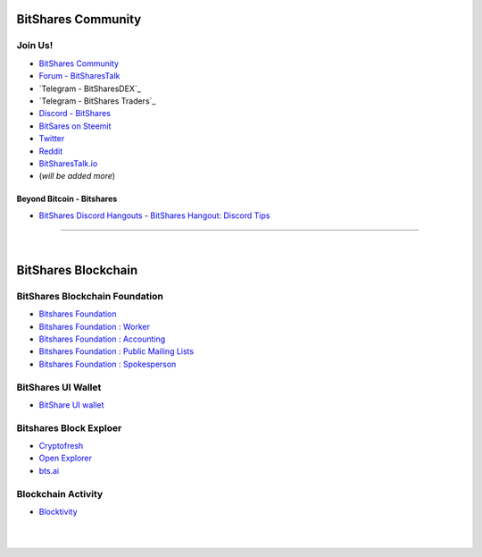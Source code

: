 
.. _bitshares-communities:

********************
BitShares Community
********************      
	  
Join Us!	  
======================
	 
* `BitShares Community <https://t.me/bitshares_community>`_
* `Forum - BitSharesTalk`_ 
* `Telegram - BitSharesDEX`_
* `Telegram - BitShares Traders`_
* `Discord - BitShares`_
* `BitSares on Steemit`_
* `Twitter`_
* `Reddit`_	
* `BitSharesTalk.io`_
* (*will be added more*)

.. _Forum - BitSharesTalk: https://bitsharestalk.org/
.. _Telagram - BitSharesDEX: https://t.me/BitSharesDEX
.. _Telagram - BitSharesEXCHANGES: https://t.me/BitSharesEXCHANGES
.. _Telagram - BitShares Traders: https://t.me/BitShares_Traders
.. _Discord - BitShares: https://discord.gg/GsjQfAJ
.. _BitSares on Steemit: https://steemit.com/trending/bitshares
.. _Twitter: https://twitter.com/bitshares
.. _Reddit: https://www.reddit.com/r/BitShares/
.. _BitSharesTalk.io: https://bitsharestalk.io/forums


Beyond Bitcoin - Bitshares
----------------------------


- `BitShares Discord Hangouts <https://discord.gg/RPJEsGp>`_
  - `BitShares Hangout: Discord Tips <https://steemit.com/bitshares/@ash/bitshares-hangout-discord-tips>`_

--------------------------

|



************************
BitShares Blockchain
************************

BitShares Blockchain Foundation
=======================================

- `Bitshares Foundation <http://www.bitshares.foundation/>`_
- `Bitshares Foundation : Worker <http://www.bitshares.foundation/worker>`_
- `Bitshares Foundation : Accounting <http://www.bitshares.foundation/accounting>`_
- `Bitshares Foundation : Public Mailing Lists <http://lists.bitshares.foundation/listinfo>`_
- `Bitshares Foundation : Spokesperson <http://www.bitshares.foundation/spokesperson>`_

BitShares UI Wallet
====================
- `BitShare UI wallet <https://wallet.bitshares.org>`_


Bitshares Block Exploer
=============================

- `Cryptofresh <https://www.cryptofresh.com/>`_
- `Open Explorer <http://open-explorer.io/>`_
- `bts.ai <https://bts.ai/>`_

Blockchain Activity
========================

- `Blocktivity <http://blocktivity.info/>`_


|

|
